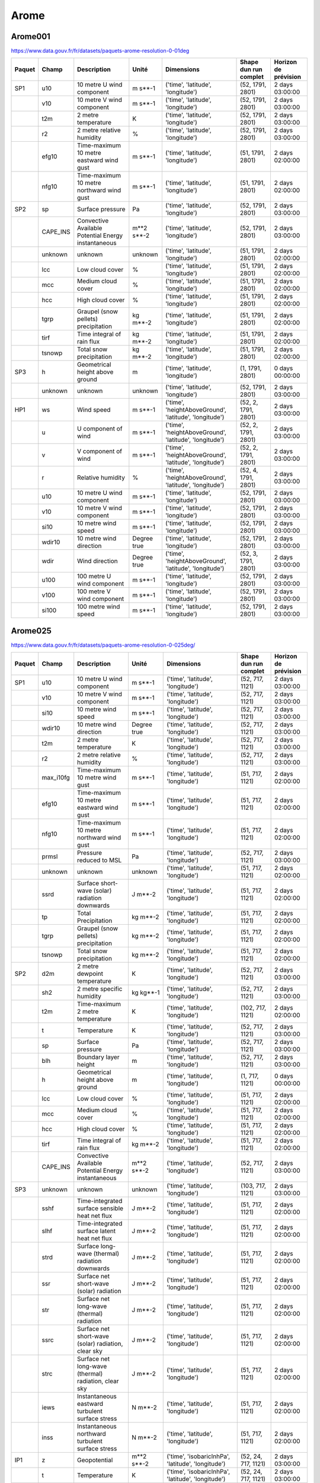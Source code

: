 Arome
=====

Arome001
--------

https://www.data.gouv.fr/fr/datasets/paquets-arome-resolution-0-01deg

.. image:: /_static/domain_Arome001.png
   :width: 600px

+--------+----------+-----------------------------------------------------+-------------+--------------------------------------------------------+-----------------------+----------------------+
| Paquet | Champ    | Description                                         | Unité       | Dimensions                                             | Shape dun run complet | Horizon de prévision |
+========+==========+=====================================================+=============+========================================================+=======================+======================+
| SP1    | u10      | 10 metre U wind component                           | m s**-1     | ('time', 'latitude', 'longitude')                      | (52, 1791, 2801)      | 2 days 03:00:00      |
+--------+----------+-----------------------------------------------------+-------------+--------------------------------------------------------+-----------------------+----------------------+
|        | v10      | 10 metre V wind component                           | m s**-1     | ('time', 'latitude', 'longitude')                      | (52, 1791, 2801)      | 2 days 03:00:00      |
+--------+----------+-----------------------------------------------------+-------------+--------------------------------------------------------+-----------------------+----------------------+
|        | t2m      | 2 metre temperature                                 | K           | ('time', 'latitude', 'longitude')                      | (52, 1791, 2801)      | 2 days 03:00:00      |
+--------+----------+-----------------------------------------------------+-------------+--------------------------------------------------------+-----------------------+----------------------+
|        | r2       | 2 metre relative humidity                           | %           | ('time', 'latitude', 'longitude')                      | (52, 1791, 2801)      | 2 days 03:00:00      |
+--------+----------+-----------------------------------------------------+-------------+--------------------------------------------------------+-----------------------+----------------------+
|        | efg10    | Time-maximum 10 metre eastward wind gust            | m s**-1     | ('time', 'latitude', 'longitude')                      | (51, 1791, 2801)      | 2 days 02:00:00      |
+--------+----------+-----------------------------------------------------+-------------+--------------------------------------------------------+-----------------------+----------------------+
|        | nfg10    | Time-maximum 10 metre northward wind gust           | m s**-1     | ('time', 'latitude', 'longitude')                      | (51, 1791, 2801)      | 2 days 02:00:00      |
+--------+----------+-----------------------------------------------------+-------------+--------------------------------------------------------+-----------------------+----------------------+
| SP2    | sp       | Surface pressure                                    | Pa          | ('time', 'latitude', 'longitude')                      | (52, 1791, 2801)      | 2 days 03:00:00      |
+--------+----------+-----------------------------------------------------+-------------+--------------------------------------------------------+-----------------------+----------------------+
|        | CAPE_INS | Convective Available Potential Energy instantaneous | m**2 s**-2  | ('time', 'latitude', 'longitude')                      | (52, 1791, 2801)      | 2 days 03:00:00      |
+--------+----------+-----------------------------------------------------+-------------+--------------------------------------------------------+-----------------------+----------------------+
|        | unknown  | unknown                                             | unknown     | ('time', 'latitude', 'longitude')                      | (51, 1791, 2801)      | 2 days 02:00:00      |
+--------+----------+-----------------------------------------------------+-------------+--------------------------------------------------------+-----------------------+----------------------+
|        | lcc      | Low cloud cover                                     | %           | ('time', 'latitude', 'longitude')                      | (51, 1791, 2801)      | 2 days 02:00:00      |
+--------+----------+-----------------------------------------------------+-------------+--------------------------------------------------------+-----------------------+----------------------+
|        | mcc      | Medium cloud cover                                  | %           | ('time', 'latitude', 'longitude')                      | (51, 1791, 2801)      | 2 days 02:00:00      |
+--------+----------+-----------------------------------------------------+-------------+--------------------------------------------------------+-----------------------+----------------------+
|        | hcc      | High cloud cover                                    | %           | ('time', 'latitude', 'longitude')                      | (51, 1791, 2801)      | 2 days 02:00:00      |
+--------+----------+-----------------------------------------------------+-------------+--------------------------------------------------------+-----------------------+----------------------+
|        | tgrp     | Graupel (snow pellets) precipitation                | kg m**-2    | ('time', 'latitude', 'longitude')                      | (51, 1791, 2801)      | 2 days 02:00:00      |
+--------+----------+-----------------------------------------------------+-------------+--------------------------------------------------------+-----------------------+----------------------+
|        | tirf     | Time integral of rain flux                          | kg m**-2    | ('time', 'latitude', 'longitude')                      | (51, 1791, 2801)      | 2 days 02:00:00      |
+--------+----------+-----------------------------------------------------+-------------+--------------------------------------------------------+-----------------------+----------------------+
|        | tsnowp   | Total snow precipitation                            | kg m**-2    | ('time', 'latitude', 'longitude')                      | (51, 1791, 2801)      | 2 days 02:00:00      |
+--------+----------+-----------------------------------------------------+-------------+--------------------------------------------------------+-----------------------+----------------------+
| SP3    | h        | Geometrical height above ground                     | m           | ('time', 'latitude', 'longitude')                      | (1, 1791, 2801)       | 0 days 00:00:00      |
+--------+----------+-----------------------------------------------------+-------------+--------------------------------------------------------+-----------------------+----------------------+
|        | unknown  | unknown                                             | unknown     | ('time', 'latitude', 'longitude')                      | (52, 1791, 2801)      | 2 days 03:00:00      |
+--------+----------+-----------------------------------------------------+-------------+--------------------------------------------------------+-----------------------+----------------------+
| HP1    | ws       | Wind speed                                          | m s**-1     | ('time', 'heightAboveGround', 'latitude', 'longitude') | (52, 2, 1791, 2801)   | 2 days 03:00:00      |
+--------+----------+-----------------------------------------------------+-------------+--------------------------------------------------------+-----------------------+----------------------+
|        | u        | U component of wind                                 | m s**-1     | ('time', 'heightAboveGround', 'latitude', 'longitude') | (52, 2, 1791, 2801)   | 2 days 03:00:00      |
+--------+----------+-----------------------------------------------------+-------------+--------------------------------------------------------+-----------------------+----------------------+
|        | v        | V component of wind                                 | m s**-1     | ('time', 'heightAboveGround', 'latitude', 'longitude') | (52, 2, 1791, 2801)   | 2 days 03:00:00      |
+--------+----------+-----------------------------------------------------+-------------+--------------------------------------------------------+-----------------------+----------------------+
|        | r        | Relative humidity                                   | %           | ('time', 'heightAboveGround', 'latitude', 'longitude') | (52, 4, 1791, 2801)   | 2 days 03:00:00      |
+--------+----------+-----------------------------------------------------+-------------+--------------------------------------------------------+-----------------------+----------------------+
|        | u10      | 10 metre U wind component                           | m s**-1     | ('time', 'latitude', 'longitude')                      | (52, 1791, 2801)      | 2 days 03:00:00      |
+--------+----------+-----------------------------------------------------+-------------+--------------------------------------------------------+-----------------------+----------------------+
|        | v10      | 10 metre V wind component                           | m s**-1     | ('time', 'latitude', 'longitude')                      | (52, 1791, 2801)      | 2 days 03:00:00      |
+--------+----------+-----------------------------------------------------+-------------+--------------------------------------------------------+-----------------------+----------------------+
|        | si10     | 10 metre wind speed                                 | m s**-1     | ('time', 'latitude', 'longitude')                      | (52, 1791, 2801)      | 2 days 03:00:00      |
+--------+----------+-----------------------------------------------------+-------------+--------------------------------------------------------+-----------------------+----------------------+
|        | wdir10   | 10 metre wind direction                             | Degree true | ('time', 'latitude', 'longitude')                      | (52, 1791, 2801)      | 2 days 03:00:00      |
+--------+----------+-----------------------------------------------------+-------------+--------------------------------------------------------+-----------------------+----------------------+
|        | wdir     | Wind direction                                      | Degree true | ('time', 'heightAboveGround', 'latitude', 'longitude') | (52, 3, 1791, 2801)   | 2 days 03:00:00      |
+--------+----------+-----------------------------------------------------+-------------+--------------------------------------------------------+-----------------------+----------------------+
|        | u100     | 100 metre U wind component                          | m s**-1     | ('time', 'latitude', 'longitude')                      | (52, 1791, 2801)      | 2 days 03:00:00      |
+--------+----------+-----------------------------------------------------+-------------+--------------------------------------------------------+-----------------------+----------------------+
|        | v100     | 100 metre V wind component                          | m s**-1     | ('time', 'latitude', 'longitude')                      | (52, 1791, 2801)      | 2 days 03:00:00      |
+--------+----------+-----------------------------------------------------+-------------+--------------------------------------------------------+-----------------------+----------------------+
|        | si100    | 100 metre wind speed                                | m s**-1     | ('time', 'latitude', 'longitude')                      | (52, 1791, 2801)      | 2 days 03:00:00      |
+--------+----------+-----------------------------------------------------+-------------+--------------------------------------------------------+-----------------------+----------------------+


Arome025
--------

https://www.data.gouv.fr/fr/datasets/paquets-arome-resolution-0-025deg/

.. image:: /_static/domain_Arome0025.png
   :width: 600px

+--------+-----------+------------------------------------------------------+---------------------+---------------------------------------------------------+-----------------------+----------------------+
| Paquet | Champ     | Description                                          | Unité               | Dimensions                                              | Shape dun run complet | Horizon de prévision |
+========+===========+======================================================+=====================+=========================================================+=======================+======================+
| SP1    | u10       | 10 metre U wind component                            | m s**-1             | ('time', 'latitude', 'longitude')                       | (52, 717, 1121)       | 2 days 03:00:00      |
+--------+-----------+------------------------------------------------------+---------------------+---------------------------------------------------------+-----------------------+----------------------+
|        | v10       | 10 metre V wind component                            | m s**-1             | ('time', 'latitude', 'longitude')                       | (52, 717, 1121)       | 2 days 03:00:00      |
+--------+-----------+------------------------------------------------------+---------------------+---------------------------------------------------------+-----------------------+----------------------+
|        | si10      | 10 metre wind speed                                  | m s**-1             | ('time', 'latitude', 'longitude')                       | (52, 717, 1121)       | 2 days 03:00:00      |
+--------+-----------+------------------------------------------------------+---------------------+---------------------------------------------------------+-----------------------+----------------------+
|        | wdir10    | 10 metre wind direction                              | Degree true         | ('time', 'latitude', 'longitude')                       | (52, 717, 1121)       | 2 days 03:00:00      |
+--------+-----------+------------------------------------------------------+---------------------+---------------------------------------------------------+-----------------------+----------------------+
|        | t2m       | 2 metre temperature                                  | K                   | ('time', 'latitude', 'longitude')                       | (52, 717, 1121)       | 2 days 03:00:00      |
+--------+-----------+------------------------------------------------------+---------------------+---------------------------------------------------------+-----------------------+----------------------+
|        | r2        | 2 metre relative humidity                            | %                   | ('time', 'latitude', 'longitude')                       | (52, 717, 1121)       | 2 days 03:00:00      |
+--------+-----------+------------------------------------------------------+---------------------+---------------------------------------------------------+-----------------------+----------------------+
|        | max_i10fg | Time-maximum 10 metre wind gust                      | m s**-1             | ('time', 'latitude', 'longitude')                       | (51, 717, 1121)       | 2 days 02:00:00      |
+--------+-----------+------------------------------------------------------+---------------------+---------------------------------------------------------+-----------------------+----------------------+
|        | efg10     | Time-maximum 10 metre eastward wind gust             | m s**-1             | ('time', 'latitude', 'longitude')                       | (51, 717, 1121)       | 2 days 02:00:00      |
+--------+-----------+------------------------------------------------------+---------------------+---------------------------------------------------------+-----------------------+----------------------+
|        | nfg10     | Time-maximum 10 metre northward wind gust            | m s**-1             | ('time', 'latitude', 'longitude')                       | (51, 717, 1121)       | 2 days 02:00:00      |
+--------+-----------+------------------------------------------------------+---------------------+---------------------------------------------------------+-----------------------+----------------------+
|        | prmsl     | Pressure reduced to MSL                              | Pa                  | ('time', 'latitude', 'longitude')                       | (52, 717, 1121)       | 2 days 03:00:00      |
+--------+-----------+------------------------------------------------------+---------------------+---------------------------------------------------------+-----------------------+----------------------+
|        | unknown   | unknown                                              | unknown             | ('time', 'latitude', 'longitude')                       | (51, 717, 1121)       | 2 days 02:00:00      |
+--------+-----------+------------------------------------------------------+---------------------+---------------------------------------------------------+-----------------------+----------------------+
|        | ssrd      | Surface short-wave (solar) radiation downwards       | J m**-2             | ('time', 'latitude', 'longitude')                       | (51, 717, 1121)       | 2 days 02:00:00      |
+--------+-----------+------------------------------------------------------+---------------------+---------------------------------------------------------+-----------------------+----------------------+
|        | tp        | Total Precipitation                                  | kg m**-2            | ('time', 'latitude', 'longitude')                       | (51, 717, 1121)       | 2 days 02:00:00      |
+--------+-----------+------------------------------------------------------+---------------------+---------------------------------------------------------+-----------------------+----------------------+
|        | tgrp      | Graupel (snow pellets) precipitation                 | kg m**-2            | ('time', 'latitude', 'longitude')                       | (51, 717, 1121)       | 2 days 02:00:00      |
+--------+-----------+------------------------------------------------------+---------------------+---------------------------------------------------------+-----------------------+----------------------+
|        | tsnowp    | Total snow precipitation                             | kg m**-2            | ('time', 'latitude', 'longitude')                       | (51, 717, 1121)       | 2 days 02:00:00      |
+--------+-----------+------------------------------------------------------+---------------------+---------------------------------------------------------+-----------------------+----------------------+
| SP2    | d2m       | 2 metre dewpoint temperature                         | K                   | ('time', 'latitude', 'longitude')                       | (52, 717, 1121)       | 2 days 03:00:00      |
+--------+-----------+------------------------------------------------------+---------------------+---------------------------------------------------------+-----------------------+----------------------+
|        | sh2       | 2 metre specific humidity                            | kg kg**-1           | ('time', 'latitude', 'longitude')                       | (52, 717, 1121)       | 2 days 03:00:00      |
+--------+-----------+------------------------------------------------------+---------------------+---------------------------------------------------------+-----------------------+----------------------+
|        | t2m       | Time-maximum 2 metre temperature                     | K                   | ('time', 'latitude', 'longitude')                       | (102, 717, 1121)      | 2 days 02:00:00      |
+--------+-----------+------------------------------------------------------+---------------------+---------------------------------------------------------+-----------------------+----------------------+
|        | t         | Temperature                                          | K                   | ('time', 'latitude', 'longitude')                       | (52, 717, 1121)       | 2 days 03:00:00      |
+--------+-----------+------------------------------------------------------+---------------------+---------------------------------------------------------+-----------------------+----------------------+
|        | sp        | Surface pressure                                     | Pa                  | ('time', 'latitude', 'longitude')                       | (52, 717, 1121)       | 2 days 03:00:00      |
+--------+-----------+------------------------------------------------------+---------------------+---------------------------------------------------------+-----------------------+----------------------+
|        | blh       | Boundary layer height                                | m                   | ('time', 'latitude', 'longitude')                       | (52, 717, 1121)       | 2 days 03:00:00      |
+--------+-----------+------------------------------------------------------+---------------------+---------------------------------------------------------+-----------------------+----------------------+
|        | h         | Geometrical height above ground                      | m                   | ('time', 'latitude', 'longitude')                       | (1, 717, 1121)        | 0 days 00:00:00      |
+--------+-----------+------------------------------------------------------+---------------------+---------------------------------------------------------+-----------------------+----------------------+
|        | lcc       | Low cloud cover                                      | %                   | ('time', 'latitude', 'longitude')                       | (51, 717, 1121)       | 2 days 02:00:00      |
+--------+-----------+------------------------------------------------------+---------------------+---------------------------------------------------------+-----------------------+----------------------+
|        | mcc       | Medium cloud cover                                   | %                   | ('time', 'latitude', 'longitude')                       | (51, 717, 1121)       | 2 days 02:00:00      |
+--------+-----------+------------------------------------------------------+---------------------+---------------------------------------------------------+-----------------------+----------------------+
|        | hcc       | High cloud cover                                     | %                   | ('time', 'latitude', 'longitude')                       | (51, 717, 1121)       | 2 days 02:00:00      |
+--------+-----------+------------------------------------------------------+---------------------+---------------------------------------------------------+-----------------------+----------------------+
|        | tirf      | Time integral of rain flux                           | kg m**-2            | ('time', 'latitude', 'longitude')                       | (51, 717, 1121)       | 2 days 02:00:00      |
+--------+-----------+------------------------------------------------------+---------------------+---------------------------------------------------------+-----------------------+----------------------+
|        | CAPE_INS  | Convective Available Potential Energy instantaneous  | m**2 s**-2          | ('time', 'latitude', 'longitude')                       | (52, 717, 1121)       | 2 days 03:00:00      |
+--------+-----------+------------------------------------------------------+---------------------+---------------------------------------------------------+-----------------------+----------------------+
| SP3    | unknown   | unknown                                              | unknown             | ('time', 'latitude', 'longitude')                       | (103, 717, 1121)      | 2 days 03:00:00      |
+--------+-----------+------------------------------------------------------+---------------------+---------------------------------------------------------+-----------------------+----------------------+
|        | sshf      | Time-integrated surface sensible heat net flux       | J m**-2             | ('time', 'latitude', 'longitude')                       | (51, 717, 1121)       | 2 days 02:00:00      |
+--------+-----------+------------------------------------------------------+---------------------+---------------------------------------------------------+-----------------------+----------------------+
|        | slhf      | Time-integrated surface latent heat net flux         | J m**-2             | ('time', 'latitude', 'longitude')                       | (51, 717, 1121)       | 2 days 02:00:00      |
+--------+-----------+------------------------------------------------------+---------------------+---------------------------------------------------------+-----------------------+----------------------+
|        | strd      | Surface long-wave (thermal) radiation downwards      | J m**-2             | ('time', 'latitude', 'longitude')                       | (51, 717, 1121)       | 2 days 02:00:00      |
+--------+-----------+------------------------------------------------------+---------------------+---------------------------------------------------------+-----------------------+----------------------+
|        | ssr       | Surface net short-wave (solar) radiation             | J m**-2             | ('time', 'latitude', 'longitude')                       | (51, 717, 1121)       | 2 days 02:00:00      |
+--------+-----------+------------------------------------------------------+---------------------+---------------------------------------------------------+-----------------------+----------------------+
|        | str       | Surface net long-wave (thermal) radiation            | J m**-2             | ('time', 'latitude', 'longitude')                       | (51, 717, 1121)       | 2 days 02:00:00      |
+--------+-----------+------------------------------------------------------+---------------------+---------------------------------------------------------+-----------------------+----------------------+
|        | ssrc      | Surface net short-wave (solar) radiation, clear sky  | J m**-2             | ('time', 'latitude', 'longitude')                       | (51, 717, 1121)       | 2 days 02:00:00      |
+--------+-----------+------------------------------------------------------+---------------------+---------------------------------------------------------+-----------------------+----------------------+
|        | strc      | Surface net long-wave (thermal) radiation, clear sky | J m**-2             | ('time', 'latitude', 'longitude')                       | (51, 717, 1121)       | 2 days 02:00:00      |
+--------+-----------+------------------------------------------------------+---------------------+---------------------------------------------------------+-----------------------+----------------------+
|        | iews      | Instantaneous eastward turbulent surface stress      | N m**-2             | ('time', 'latitude', 'longitude')                       | (51, 717, 1121)       | 2 days 02:00:00      |
+--------+-----------+------------------------------------------------------+---------------------+---------------------------------------------------------+-----------------------+----------------------+
|        | inss      | Instantaneous northward turbulent surface stress     | N m**-2             | ('time', 'latitude', 'longitude')                       | (51, 717, 1121)       | 2 days 02:00:00      |
+--------+-----------+------------------------------------------------------+---------------------+---------------------------------------------------------+-----------------------+----------------------+
| IP1    | z         | Geopotential                                         | m**2 s**-2          | ('time', 'isobaricInhPa', 'latitude', 'longitude')      | (52, 24, 717, 1121)   | 2 days 03:00:00      |
+--------+-----------+------------------------------------------------------+---------------------+---------------------------------------------------------+-----------------------+----------------------+
|        | t         | Temperature                                          | K                   | ('time', 'isobaricInhPa', 'latitude', 'longitude')      | (52, 24, 717, 1121)   | 2 days 03:00:00      |
+--------+-----------+------------------------------------------------------+---------------------+---------------------------------------------------------+-----------------------+----------------------+
|        | u         | U component of wind                                  | m s**-1             | ('time', 'isobaricInhPa', 'latitude', 'longitude')      | (52, 24, 717, 1121)   | 2 days 03:00:00      |
+--------+-----------+------------------------------------------------------+---------------------+---------------------------------------------------------+-----------------------+----------------------+
|        | v         | V component of wind                                  | m s**-1             | ('time', 'isobaricInhPa', 'latitude', 'longitude')      | (52, 24, 717, 1121)   | 2 days 03:00:00      |
+--------+-----------+------------------------------------------------------+---------------------+---------------------------------------------------------+-----------------------+----------------------+
|        | r         | Relative humidity                                    | %                   | ('time', 'isobaricInhPa', 'latitude', 'longitude')      | (52, 24, 717, 1121)   | 2 days 03:00:00      |
+--------+-----------+------------------------------------------------------+---------------------+---------------------------------------------------------+-----------------------+----------------------+
| IP2    | unknown   | unknown                                              | unknown             | ('time', 'isobaricInhPa', 'latitude', 'longitude')      | (52, 24, 717, 1121)   | 2 days 03:00:00      |
+--------+-----------+------------------------------------------------------+---------------------+---------------------------------------------------------+-----------------------+----------------------+
|        | crwc      | Specific rain water content                          | kg kg**-1           | ('time', 'isobaricInhPa', 'latitude', 'longitude')      | (52, 24, 717, 1121)   | 2 days 03:00:00      |
+--------+-----------+------------------------------------------------------+---------------------+---------------------------------------------------------+-----------------------+----------------------+
|        | cswc      | Specific snow water content                          | kg kg**-1           | ('time', 'isobaricInhPa', 'latitude', 'longitude')      | (52, 24, 717, 1121)   | 2 days 03:00:00      |
+--------+-----------+------------------------------------------------------+---------------------+---------------------------------------------------------+-----------------------+----------------------+
|        | clwc      | Specific cloud liquid water content                  | kg kg**-1           | ('time', 'isobaricInhPa', 'latitude', 'longitude')      | (52, 24, 717, 1121)   | 2 days 03:00:00      |
+--------+-----------+------------------------------------------------------+---------------------+---------------------------------------------------------+-----------------------+----------------------+
|        | ciwc      | Specific cloud ice water content                     | kg kg**-1           | ('time', 'isobaricInhPa', 'latitude', 'longitude')      | (52, 24, 717, 1121)   | 2 days 03:00:00      |
+--------+-----------+------------------------------------------------------+---------------------+---------------------------------------------------------+-----------------------+----------------------+
|        | cc        | Fraction of cloud cover                              | (0 - 1)             | ('time', 'isobaricInhPa', 'latitude', 'longitude')      | (52, 24, 717, 1121)   | 2 days 03:00:00      |
+--------+-----------+------------------------------------------------------+---------------------+---------------------------------------------------------+-----------------------+----------------------+
| IP3    | ws        | Wind speed                                           | m s**-1             | ('time', 'isobaricInhPa', 'latitude', 'longitude')      | (52, 24, 717, 1121)   | 2 days 03:00:00      |
+--------+-----------+------------------------------------------------------+---------------------+---------------------------------------------------------+-----------------------+----------------------+
|        | pv        | Potential vorticity                                  | K m**2 kg**-1 s**-1 | ('time', 'isobaricInhPa', 'latitude', 'longitude')      | (52, 24, 717, 1121)   | 2 days 03:00:00      |
+--------+-----------+------------------------------------------------------+---------------------+---------------------------------------------------------+-----------------------+----------------------+
|        | q         | Specific humidity                                    | kg kg**-1           | ('time', 'isobaricInhPa', 'latitude', 'longitude')      | (52, 24, 717, 1121)   | 2 days 03:00:00      |
+--------+-----------+------------------------------------------------------+---------------------+---------------------------------------------------------+-----------------------+----------------------+
|        | w         | Vertical velocity                                    | Pa s**-1            | ('time', 'isobaricInhPa', 'latitude', 'longitude')      | (52, 24, 717, 1121)   | 2 days 03:00:00      |
+--------+-----------+------------------------------------------------------+---------------------+---------------------------------------------------------+-----------------------+----------------------+
|        | dpt       | Dew point temperature                                | K                   | ('time', 'isobaricInhPa', 'latitude', 'longitude')      | (52, 24, 717, 1121)   | 2 days 03:00:00      |
+--------+-----------+------------------------------------------------------+---------------------+---------------------------------------------------------+-----------------------+----------------------+
|        | wdir      | Wind direction                                       | Degree true         | ('time', 'isobaricInhPa', 'latitude', 'longitude')      | (52, 24, 717, 1121)   | 2 days 03:00:00      |
+--------+-----------+------------------------------------------------------+---------------------+---------------------------------------------------------+-----------------------+----------------------+
|        | wz        | Geometric vertical velocity                          | m s**-1             | ('time', 'isobaricInhPa', 'latitude', 'longitude')      | (52, 24, 717, 1121)   | 2 days 03:00:00      |
+--------+-----------+------------------------------------------------------+---------------------+---------------------------------------------------------+-----------------------+----------------------+
| IP4    | unknown   | unknown                                              | unknown             | ('time', 'isobaricInhPa', 'latitude', 'longitude')      | (51, 16, 717, 1121)   | 2 days 02:00:00      |
+--------+-----------+------------------------------------------------------+---------------------+---------------------------------------------------------+-----------------------+----------------------+
|        | tke       | Turbulent kinetic energy                             | J kg**-1            | ('time', 'isobaricInhPa', 'latitude', 'longitude')      | (51, 24, 717, 1121)   | 2 days 02:00:00      |
+--------+-----------+------------------------------------------------------+---------------------+---------------------------------------------------------+-----------------------+----------------------+
| IP5    | vo        | Vorticity (relative)                                 | s**-1               | ('time', 'isobaricInhPa', 'latitude', 'longitude')      | (52, 5, 717, 1121)    | 2 days 03:00:00      |
+--------+-----------+------------------------------------------------------+---------------------+---------------------------------------------------------+-----------------------+----------------------+
|        | absv      | Absolute vorticity                                   | s**-1               | ('time', 'isobaricInhPa', 'latitude', 'longitude')      | (52, 5, 717, 1121)    | 2 days 03:00:00      |
+--------+-----------+------------------------------------------------------+---------------------+---------------------------------------------------------+-----------------------+----------------------+
|        | papt      | Pseudo-adiabatic potential temperature               | K                   | ('time', 'isobaricInhPa', 'latitude', 'longitude')      | (52, 20, 717, 1121)   | 2 days 03:00:00      |
+--------+-----------+------------------------------------------------------+---------------------+---------------------------------------------------------+-----------------------+----------------------+
|        | z         | Geopotential                                         | m**2 s**-2          | ('time', 'potentialVorticity', 'latitude', 'longitude') | (52, 2, 717, 1121)    | 2 days 03:00:00      |
+--------+-----------+------------------------------------------------------+---------------------+---------------------------------------------------------+-----------------------+----------------------+
|        | u         | U component of wind                                  | m s**-1             | ('time', 'potentialVorticity', 'latitude', 'longitude') | (52, 2, 717, 1121)    | 2 days 03:00:00      |
+--------+-----------+------------------------------------------------------+---------------------+---------------------------------------------------------+-----------------------+----------------------+
|        | v         | V component of wind                                  | m s**-1             | ('time', 'potentialVorticity', 'latitude', 'longitude') | (52, 2, 717, 1121)    | 2 days 03:00:00      |
+--------+-----------+------------------------------------------------------+---------------------+---------------------------------------------------------+-----------------------+----------------------+
| HP1    | ws        | Wind speed                                           | m s**-1             | ('time', 'heightAboveGround', 'latitude', 'longitude')  | (52, 22, 717, 1121)   | 2 days 03:00:00      |
+--------+-----------+------------------------------------------------------+---------------------+---------------------------------------------------------+-----------------------+----------------------+
|        | u         | U component of wind                                  | m s**-1             | ('time', 'heightAboveGround', 'latitude', 'longitude')  | (52, 22, 717, 1121)   | 2 days 03:00:00      |
+--------+-----------+------------------------------------------------------+---------------------+---------------------------------------------------------+-----------------------+----------------------+
|        | v         | V component of wind                                  | m s**-1             | ('time', 'heightAboveGround', 'latitude', 'longitude')  | (52, 22, 717, 1121)   | 2 days 03:00:00      |
+--------+-----------+------------------------------------------------------+---------------------+---------------------------------------------------------+-----------------------+----------------------+
|        | pres      | Pressure                                             | Pa                  | ('time', 'heightAboveGround', 'latitude', 'longitude')  | (52, 25, 717, 1121)   | 2 days 03:00:00      |
+--------+-----------+------------------------------------------------------+---------------------+---------------------------------------------------------+-----------------------+----------------------+
|        | t         | Temperature                                          | K                   | ('time', 'heightAboveGround', 'latitude', 'longitude')  | (52, 25, 717, 1121)   | 2 days 03:00:00      |
+--------+-----------+------------------------------------------------------+---------------------+---------------------------------------------------------+-----------------------+----------------------+
|        | r         | Relative humidity                                    | %                   | ('time', 'heightAboveGround', 'latitude', 'longitude')  | (52, 25, 717, 1121)   | 2 days 03:00:00      |
+--------+-----------+------------------------------------------------------+---------------------+---------------------------------------------------------+-----------------------+----------------------+
|        | u10       | 10 metre U wind component                            | m s**-1             | ('time', 'latitude', 'longitude')                       | (52, 717, 1121)       | 2 days 03:00:00      |
+--------+-----------+------------------------------------------------------+---------------------+---------------------------------------------------------+-----------------------+----------------------+
|        | v10       | 10 metre V wind component                            | m s**-1             | ('time', 'latitude', 'longitude')                       | (52, 717, 1121)       | 2 days 03:00:00      |
+--------+-----------+------------------------------------------------------+---------------------+---------------------------------------------------------+-----------------------+----------------------+
|        | si10      | 10 metre wind speed                                  | m s**-1             | ('time', 'latitude', 'longitude')                       | (52, 717, 1121)       | 2 days 03:00:00      |
+--------+-----------+------------------------------------------------------+---------------------+---------------------------------------------------------+-----------------------+----------------------+
|        | wdir10    | 10 metre wind direction                              | Degree true         | ('time', 'latitude', 'longitude')                       | (52, 717, 1121)       | 2 days 03:00:00      |
+--------+-----------+------------------------------------------------------+---------------------+---------------------------------------------------------+-----------------------+----------------------+
|        | wdir      | Wind direction                                       | Degree true         | ('time', 'heightAboveGround', 'latitude', 'longitude')  | (52, 24, 717, 1121)   | 2 days 03:00:00      |
+--------+-----------+------------------------------------------------------+---------------------+---------------------------------------------------------+-----------------------+----------------------+
|        | u200      | 200 metre U wind component                           | m s**-1             | ('time', 'latitude', 'longitude')                       | (52, 717, 1121)       | 2 days 03:00:00      |
+--------+-----------+------------------------------------------------------+---------------------+---------------------------------------------------------+-----------------------+----------------------+
|        | v200      | 200 metre V wind component                           | m s**-1             | ('time', 'latitude', 'longitude')                       | (52, 717, 1121)       | 2 days 03:00:00      |
+--------+-----------+------------------------------------------------------+---------------------+---------------------------------------------------------+-----------------------+----------------------+
|        | si200     | 200 metre wind speed                                 | m s**-1             | ('time', 'latitude', 'longitude')                       | (52, 717, 1121)       | 2 days 03:00:00      |
+--------+-----------+------------------------------------------------------+---------------------+---------------------------------------------------------+-----------------------+----------------------+
|        | u100      | 100 metre U wind component                           | m s**-1             | ('time', 'latitude', 'longitude')                       | (52, 717, 1121)       | 2 days 03:00:00      |
+--------+-----------+------------------------------------------------------+---------------------+---------------------------------------------------------+-----------------------+----------------------+
|        | v100      | 100 metre V wind component                           | m s**-1             | ('time', 'latitude', 'longitude')                       | (52, 717, 1121)       | 2 days 03:00:00      |
+--------+-----------+------------------------------------------------------+---------------------+---------------------------------------------------------+-----------------------+----------------------+
|        | si100     | 100 metre wind speed                                 | m s**-1             | ('time', 'latitude', 'longitude')                       | (52, 717, 1121)       | 2 days 03:00:00      |
+--------+-----------+------------------------------------------------------+---------------------+---------------------------------------------------------+-----------------------+----------------------+
| HP2    | crwc      | Specific rain water content                          | kg kg**-1           | ('time', 'heightAboveGround', 'latitude', 'longitude')  | (52, 25, 717, 1121)   | 2 days 03:00:00      |
+--------+-----------+------------------------------------------------------+---------------------+---------------------------------------------------------+-----------------------+----------------------+
|        | cswc      | Specific snow water content                          | kg kg**-1           | ('time', 'heightAboveGround', 'latitude', 'longitude')  | (52, 25, 717, 1121)   | 2 days 03:00:00      |
+--------+-----------+------------------------------------------------------+---------------------+---------------------------------------------------------+-----------------------+----------------------+
|        | z         | Geopotential                                         | m**2 s**-2          | ('time', 'heightAboveGround', 'latitude', 'longitude')  | (52, 25, 717, 1121)   | 2 days 03:00:00      |
+--------+-----------+------------------------------------------------------+---------------------+---------------------------------------------------------+-----------------------+----------------------+
|        | q         | Specific humidity                                    | kg kg**-1           | ('time', 'heightAboveGround', 'latitude', 'longitude')  | (52, 25, 717, 1121)   | 2 days 03:00:00      |
+--------+-----------+------------------------------------------------------+---------------------+---------------------------------------------------------+-----------------------+----------------------+
|        | clwc      | Specific cloud liquid water content                  | kg kg**-1           | ('time', 'heightAboveGround', 'latitude', 'longitude')  | (52, 25, 717, 1121)   | 2 days 03:00:00      |
+--------+-----------+------------------------------------------------------+---------------------+---------------------------------------------------------+-----------------------+----------------------+
|        | ciwc      | Specific cloud ice water content                     | kg kg**-1           | ('time', 'heightAboveGround', 'latitude', 'longitude')  | (52, 25, 717, 1121)   | 2 days 03:00:00      |
+--------+-----------+------------------------------------------------------+---------------------+---------------------------------------------------------+-----------------------+----------------------+
|        | cc        | Fraction of cloud cover                              | (0 - 1)             | ('time', 'heightAboveGround', 'latitude', 'longitude')  | (52, 25, 717, 1121)   | 2 days 03:00:00      |
+--------+-----------+------------------------------------------------------+---------------------+---------------------------------------------------------+-----------------------+----------------------+
|        | dpt       | Dew point temperature                                | K                   | ('time', 'heightAboveGround', 'latitude', 'longitude')  | (52, 25, 717, 1121)   | 2 days 03:00:00      |
+--------+-----------+------------------------------------------------------+---------------------+---------------------------------------------------------+-----------------------+----------------------+
|        | tke       | Turbulent kinetic energy                             | J kg**-1            | ('time', 'heightAboveGround', 'latitude', 'longitude')  | (51, 25, 717, 1121)   | 2 days 02:00:00      |
+--------+-----------+------------------------------------------------------+---------------------+---------------------------------------------------------+-----------------------+----------------------+
| HP3    | unknown   | unknown                                              | unknown             | ('time', 'heightAboveGround', 'latitude', 'longitude')  | (51, 7, 717, 1121)    | 2 days 02:00:00      |
+--------+-----------+------------------------------------------------------+---------------------+---------------------------------------------------------+-----------------------+----------------------+


AromeOutreMer*
--------------

Les modèles OutreMer ont la même nomenclature, et couvrent plusieurs domaines :

.. image:: /_static/domain_AromeOutreMerAntilles.png
   :width: 600px

https://www.data.gouv.fr/fr/datasets/paquets-arome-outre-mer-antilles-resolution-0-025deg

.. image:: /_static/domain_AromeOutreMerGuyane.png
   :width: 600px

https://www.data.gouv.fr/fr/datasets/paquets-arome-outre-mer-guyane-resolution-0-025deg-1

.. image:: /_static/domain_AromeOutreMerIndien.png
   :width: 600px

https://www.data.gouv.fr/fr/datasets/paquets-arome-outre-mer-reunion-mayotte-resolution-0-025deg

.. image:: /_static/domain_AromeOutreMerNouvelleCaledonie.png
   :width: 600px

https://www.data.gouv.fr/fr/datasets/paquets-arome-outre-mer-nouvelle-caledonie-resolution-0-025deg

.. image:: /_static/domain_AromeOutreMerPolynesie.png
   :width: 600px

https://www.data.gouv.fr/fr/datasets/paquets-arome-outre-mer-polynesie-resolution-0-025deg

+--------+-----------+------------------------------------------------------+---------------------+---------------------------------------------------------+-----------------------+----------------------+
| Paquet | Champ     | Description                                          | Unité               | Dimensions                                              | Shape dun run complet | Horizon de prévision |
+========+===========+======================================================+=====================+=========================================================+=======================+======================+
| SP1    | u10       | 10 metre U wind component                            | m s**-1             | ('time', 'latitude', 'longitude')                       | (49, 529, 945)        | 2 days 00:00:00      |
+--------+-----------+------------------------------------------------------+---------------------+---------------------------------------------------------+-----------------------+----------------------+
|        | v10       | 10 metre V wind component                            | m s**-1             | ('time', 'latitude', 'longitude')                       | (49, 529, 945)        | 2 days 00:00:00      |
+--------+-----------+------------------------------------------------------+---------------------+---------------------------------------------------------+-----------------------+----------------------+
|        | si10      | 10 metre wind speed                                  | m s**-1             | ('time', 'latitude', 'longitude')                       | (49, 529, 945)        | 2 days 00:00:00      |
+--------+-----------+------------------------------------------------------+---------------------+---------------------------------------------------------+-----------------------+----------------------+
|        | wdir10    | 10 metre wind direction                              | Degree true         | ('time', 'latitude', 'longitude')                       | (49, 529, 945)        | 2 days 00:00:00      |
+--------+-----------+------------------------------------------------------+---------------------+---------------------------------------------------------+-----------------------+----------------------+
|        | t2m       | 2 metre temperature                                  | K                   | ('time', 'latitude', 'longitude')                       | (49, 529, 945)        | 2 days 00:00:00      |
+--------+-----------+------------------------------------------------------+---------------------+---------------------------------------------------------+-----------------------+----------------------+
|        | r2        | 2 metre relative humidity                            | %                   | ('time', 'latitude', 'longitude')                       | (49, 529, 945)        | 2 days 00:00:00      |
+--------+-----------+------------------------------------------------------+---------------------+---------------------------------------------------------+-----------------------+----------------------+
|        | prmsl     | Pressure reduced to MSL                              | Pa                  | ('time', 'latitude', 'longitude')                       | (49, 529, 945)        | 2 days 00:00:00      |
+--------+-----------+------------------------------------------------------+---------------------+---------------------------------------------------------+-----------------------+----------------------+
|        | max_i10fg | Time-maximum 10 metre wind gust                      | m s**-1             | ('time', 'latitude', 'longitude')                       | (48, 529, 945)        | 1 days 23:00:00      |
+--------+-----------+------------------------------------------------------+---------------------+---------------------------------------------------------+-----------------------+----------------------+
|        | efg10     | Time-maximum 10 metre eastward wind gust             | m s**-1             | ('time', 'latitude', 'longitude')                       | (48, 529, 945)        | 1 days 23:00:00      |
+--------+-----------+------------------------------------------------------+---------------------+---------------------------------------------------------+-----------------------+----------------------+
|        | nfg10     | Time-maximum 10 metre northward wind gust            | m s**-1             | ('time', 'latitude', 'longitude')                       | (48, 529, 945)        | 1 days 23:00:00      |
+--------+-----------+------------------------------------------------------+---------------------+---------------------------------------------------------+-----------------------+----------------------+
|        | unknown   | unknown                                              | unknown             | ('time', 'latitude', 'longitude')                       | (48, 529, 945)        | 1 days 23:00:00      |
+--------+-----------+------------------------------------------------------+---------------------+---------------------------------------------------------+-----------------------+----------------------+
|        | ssrd      | Surface short-wave (solar) radiation downwards       | J m**-2             | ('time', 'latitude', 'longitude')                       | (48, 529, 945)        | 1 days 23:00:00      |
+--------+-----------+------------------------------------------------------+---------------------+---------------------------------------------------------+-----------------------+----------------------+
|        | tp        | Total Precipitation                                  | kg m**-2            | ('time', 'latitude', 'longitude')                       | (48, 529, 945)        | 1 days 23:00:00      |
+--------+-----------+------------------------------------------------------+---------------------+---------------------------------------------------------+-----------------------+----------------------+
|        | tgrp      | Graupel (snow pellets) precipitation                 | kg m**-2            | ('time', 'latitude', 'longitude')                       | (48, 529, 945)        | 1 days 23:00:00      |
+--------+-----------+------------------------------------------------------+---------------------+---------------------------------------------------------+-----------------------+----------------------+
|        | tsnowp    | Total snow precipitation                             | kg m**-2            | ('time', 'latitude', 'longitude')                       | (48, 529, 945)        | 1 days 23:00:00      |
+--------+-----------+------------------------------------------------------+---------------------+---------------------------------------------------------+-----------------------+----------------------+
| SP2    | d2m       | 2 metre dewpoint temperature                         | K                   | ('time', 'latitude', 'longitude')                       | (49, 529, 945)        | 2 days 00:00:00      |
+--------+-----------+------------------------------------------------------+---------------------+---------------------------------------------------------+-----------------------+----------------------+
|        | sh2       | 2 metre specific humidity                            | kg kg**-1           | ('time', 'latitude', 'longitude')                       | (49, 529, 945)        | 2 days 00:00:00      |
+--------+-----------+------------------------------------------------------+---------------------+---------------------------------------------------------+-----------------------+----------------------+
|        | t         | Temperature                                          | K                   | ('time', 'latitude', 'longitude')                       | (49, 529, 945)        | 2 days 00:00:00      |
+--------+-----------+------------------------------------------------------+---------------------+---------------------------------------------------------+-----------------------+----------------------+
|        | sp        | Surface pressure                                     | Pa                  | ('time', 'latitude', 'longitude')                       | (49, 529, 945)        | 2 days 00:00:00      |
+--------+-----------+------------------------------------------------------+---------------------+---------------------------------------------------------+-----------------------+----------------------+
|        | blh       | Boundary layer height                                | m                   | ('time', 'latitude', 'longitude')                       | (49, 529, 945)        | 2 days 00:00:00      |
+--------+-----------+------------------------------------------------------+---------------------+---------------------------------------------------------+-----------------------+----------------------+
|        | CAPE_INS  | Convective Available Potential Energy instantaneous  | m**2 s**-2          | ('time', 'latitude', 'longitude')                       | (49, 529, 945)        | 2 days 00:00:00      |
+--------+-----------+------------------------------------------------------+---------------------+---------------------------------------------------------+-----------------------+----------------------+
|        | t2m       | Time-maximum 2 metre temperature                     | K                   | ('time', 'latitude', 'longitude')                       | (96, 529, 945)        | 1 days 23:00:00      |
+--------+-----------+------------------------------------------------------+---------------------+---------------------------------------------------------+-----------------------+----------------------+
|        | lcc       | Low cloud cover                                      | %                   | ('time', 'latitude', 'longitude')                       | (48, 529, 945)        | 1 days 23:00:00      |
+--------+-----------+------------------------------------------------------+---------------------+---------------------------------------------------------+-----------------------+----------------------+
|        | mcc       | Medium cloud cover                                   | %                   | ('time', 'latitude', 'longitude')                       | (48, 529, 945)        | 1 days 23:00:00      |
+--------+-----------+------------------------------------------------------+---------------------+---------------------------------------------------------+-----------------------+----------------------+
|        | hcc       | High cloud cover                                     | %                   | ('time', 'latitude', 'longitude')                       | (48, 529, 945)        | 1 days 23:00:00      |
+--------+-----------+------------------------------------------------------+---------------------+---------------------------------------------------------+-----------------------+----------------------+
|        | tirf      | Time integral of rain flux                           | kg m**-2            | ('time', 'latitude', 'longitude')                       | (48, 529, 945)        | 1 days 23:00:00      |
+--------+-----------+------------------------------------------------------+---------------------+---------------------------------------------------------+-----------------------+----------------------+
| SP3    | unknown   | unknown                                              | unknown             | ('time', 'latitude', 'longitude')                       | (146, 529, 945)       | 2 days 00:00:00      |
+--------+-----------+------------------------------------------------------+---------------------+---------------------------------------------------------+-----------------------+----------------------+
|        | sshf      | Time-integrated surface sensible heat net flux       | J m**-2             | ('time', 'latitude', 'longitude')                       | (48, 529, 945)        | 1 days 23:00:00      |
+--------+-----------+------------------------------------------------------+---------------------+---------------------------------------------------------+-----------------------+----------------------+
|        | slhf      | Time-integrated surface latent heat net flux         | J m**-2             | ('time', 'latitude', 'longitude')                       | (48, 529, 945)        | 1 days 23:00:00      |
+--------+-----------+------------------------------------------------------+---------------------+---------------------------------------------------------+-----------------------+----------------------+
|        | strd      | Surface long-wave (thermal) radiation downwards      | J m**-2             | ('time', 'latitude', 'longitude')                       | (48, 529, 945)        | 1 days 23:00:00      |
+--------+-----------+------------------------------------------------------+---------------------+---------------------------------------------------------+-----------------------+----------------------+
|        | ssr       | Surface net short-wave (solar) radiation             | J m**-2             | ('time', 'latitude', 'longitude')                       | (48, 529, 945)        | 1 days 23:00:00      |
+--------+-----------+------------------------------------------------------+---------------------+---------------------------------------------------------+-----------------------+----------------------+
|        | str       | Surface net long-wave (thermal) radiation            | J m**-2             | ('time', 'latitude', 'longitude')                       | (48, 529, 945)        | 1 days 23:00:00      |
+--------+-----------+------------------------------------------------------+---------------------+---------------------------------------------------------+-----------------------+----------------------+
|        | ssrc      | Surface net short-wave (solar) radiation, clear sky  | J m**-2             | ('time', 'latitude', 'longitude')                       | (48, 529, 945)        | 1 days 23:00:00      |
+--------+-----------+------------------------------------------------------+---------------------+---------------------------------------------------------+-----------------------+----------------------+
|        | strc      | Surface net long-wave (thermal) radiation, clear sky | J m**-2             | ('time', 'latitude', 'longitude')                       | (48, 529, 945)        | 1 days 23:00:00      |
+--------+-----------+------------------------------------------------------+---------------------+---------------------------------------------------------+-----------------------+----------------------+
|        | iews      | Instantaneous eastward turbulent surface stress      | N m**-2             | ('time', 'latitude', 'longitude')                       | (48, 529, 945)        | 1 days 23:00:00      |
+--------+-----------+------------------------------------------------------+---------------------+---------------------------------------------------------+-----------------------+----------------------+
|        | inss      | Instantaneous northward turbulent surface stress     | N m**-2             | ('time', 'latitude', 'longitude')                       | (48, 529, 945)        | 1 days 23:00:00      |
+--------+-----------+------------------------------------------------------+---------------------+---------------------------------------------------------+-----------------------+----------------------+
| IP1    | z         | Geopotential                                         | m**2 s**-2          | ('time', 'isobaricInhPa', 'latitude', 'longitude')      | (49, 19, 529, 945)    | 2 days 00:00:00      |
+--------+-----------+------------------------------------------------------+---------------------+---------------------------------------------------------+-----------------------+----------------------+
|        | t         | Temperature                                          | K                   | ('time', 'isobaricInhPa', 'latitude', 'longitude')      | (49, 19, 529, 945)    | 2 days 00:00:00      |
+--------+-----------+------------------------------------------------------+---------------------+---------------------------------------------------------+-----------------------+----------------------+
|        | u         | U component of wind                                  | m s**-1             | ('time', 'isobaricInhPa', 'latitude', 'longitude')      | (49, 19, 529, 945)    | 2 days 00:00:00      |
+--------+-----------+------------------------------------------------------+---------------------+---------------------------------------------------------+-----------------------+----------------------+
|        | v         | V component of wind                                  | m s**-1             | ('time', 'isobaricInhPa', 'latitude', 'longitude')      | (49, 19, 529, 945)    | 2 days 00:00:00      |
+--------+-----------+------------------------------------------------------+---------------------+---------------------------------------------------------+-----------------------+----------------------+
|        | r         | Relative humidity                                    | %                   | ('time', 'isobaricInhPa', 'latitude', 'longitude')      | (49, 19, 529, 945)    | 2 days 00:00:00      |
+--------+-----------+------------------------------------------------------+---------------------+---------------------------------------------------------+-----------------------+----------------------+
| IP2    | crwc      | Specific rain water content                          | kg kg**-1           | ('time', 'isobaricInhPa', 'latitude', 'longitude')      | (49, 19, 529, 945)    | 2 days 00:00:00      |
+--------+-----------+------------------------------------------------------+---------------------+---------------------------------------------------------+-----------------------+----------------------+
|        | cswc      | Specific snow water content                          | kg kg**-1           | ('time', 'isobaricInhPa', 'latitude', 'longitude')      | (49, 19, 529, 945)    | 2 days 00:00:00      |
+--------+-----------+------------------------------------------------------+---------------------+---------------------------------------------------------+-----------------------+----------------------+
|        | clwc      | Specific cloud liquid water content                  | kg kg**-1           | ('time', 'isobaricInhPa', 'latitude', 'longitude')      | (49, 19, 529, 945)    | 2 days 00:00:00      |
+--------+-----------+------------------------------------------------------+---------------------+---------------------------------------------------------+-----------------------+----------------------+
|        | ciwc      | Specific cloud ice water content                     | kg kg**-1           | ('time', 'isobaricInhPa', 'latitude', 'longitude')      | (49, 19, 529, 945)    | 2 days 00:00:00      |
+--------+-----------+------------------------------------------------------+---------------------+---------------------------------------------------------+-----------------------+----------------------+
|        | cc        | Fraction of cloud cover                              | (0 - 1)             | ('time', 'isobaricInhPa', 'latitude', 'longitude')      | (49, 19, 529, 945)    | 2 days 00:00:00      |
+--------+-----------+------------------------------------------------------+---------------------+---------------------------------------------------------+-----------------------+----------------------+
| IP3    | ws        | Wind speed                                           | m s**-1             | ('time', 'isobaricInhPa', 'latitude', 'longitude')      | (49, 19, 529, 945)    | 2 days 00:00:00      |
+--------+-----------+------------------------------------------------------+---------------------+---------------------------------------------------------+-----------------------+----------------------+
|        | pv        | Potential vorticity                                  | K m**2 kg**-1 s**-1 | ('time', 'isobaricInhPa', 'latitude', 'longitude')      | (49, 19, 529, 945)    | 2 days 00:00:00      |
+--------+-----------+------------------------------------------------------+---------------------+---------------------------------------------------------+-----------------------+----------------------+
|        | q         | Specific humidity                                    | kg kg**-1           | ('time', 'isobaricInhPa', 'latitude', 'longitude')      | (49, 19, 529, 945)    | 2 days 00:00:00      |
+--------+-----------+------------------------------------------------------+---------------------+---------------------------------------------------------+-----------------------+----------------------+
|        | w         | Vertical velocity                                    | Pa s**-1            | ('time', 'isobaricInhPa', 'latitude', 'longitude')      | (49, 19, 529, 945)    | 2 days 00:00:00      |
+--------+-----------+------------------------------------------------------+---------------------+---------------------------------------------------------+-----------------------+----------------------+
|        | dpt       | Dew point temperature                                | K                   | ('time', 'isobaricInhPa', 'latitude', 'longitude')      | (49, 19, 529, 945)    | 2 days 00:00:00      |
+--------+-----------+------------------------------------------------------+---------------------+---------------------------------------------------------+-----------------------+----------------------+
|        | wdir      | Wind direction                                       | Degree true         | ('time', 'isobaricInhPa', 'latitude', 'longitude')      | (49, 19, 529, 945)    | 2 days 00:00:00      |
+--------+-----------+------------------------------------------------------+---------------------+---------------------------------------------------------+-----------------------+----------------------+
|        | wz        | Geometric vertical velocity                          | m s**-1             | ('time', 'isobaricInhPa', 'latitude', 'longitude')      | (49, 19, 529, 945)    | 2 days 00:00:00      |
+--------+-----------+------------------------------------------------------+---------------------+---------------------------------------------------------+-----------------------+----------------------+
| IP4    | unknown   | unknown                                              | unknown             | ('time', 'isobaricInhPa', 'latitude', 'longitude')      | (48, 5, 529, 945)     | 1 days 23:00:00      |
+--------+-----------+------------------------------------------------------+---------------------+---------------------------------------------------------+-----------------------+----------------------+
|        | tke       | Turbulent kinetic energy                             | J kg**-1            | ('time', 'isobaricInhPa', 'latitude', 'longitude')      | (48, 10, 529, 945)    | 1 days 23:00:00      |
+--------+-----------+------------------------------------------------------+---------------------+---------------------------------------------------------+-----------------------+----------------------+
| IP5    | vo        | Vorticity (relative)                                 | s**-1               | ('time', 'isobaricInhPa', 'latitude', 'longitude')      | (49, 5, 529, 945)     | 2 days 00:00:00      |
+--------+-----------+------------------------------------------------------+---------------------+---------------------------------------------------------+-----------------------+----------------------+
|        | absv      | Absolute vorticity                                   | s**-1               | ('time', 'isobaricInhPa', 'latitude', 'longitude')      | (49, 5, 529, 945)     | 2 days 00:00:00      |
+--------+-----------+------------------------------------------------------+---------------------+---------------------------------------------------------+-----------------------+----------------------+
|        | d         | Divergence                                           | s**-1               | ('time', 'isobaricInhPa', 'latitude', 'longitude')      | (49, 5, 529, 945)     | 2 days 00:00:00      |
+--------+-----------+------------------------------------------------------+---------------------+---------------------------------------------------------+-----------------------+----------------------+
|        | papt      | Pseudo-adiabatic potential temperature               | K                   | ('time', 'isobaricInhPa', 'latitude', 'longitude')      | (49, 16, 529, 945)    | 2 days 00:00:00      |
+--------+-----------+------------------------------------------------------+---------------------+---------------------------------------------------------+-----------------------+----------------------+
|        | z         | Geopotential                                         | m**2 s**-2          | ('time', 'potentialVorticity', 'latitude', 'longitude') | (49, 2, 529, 945)     | 2 days 00:00:00      |
+--------+-----------+------------------------------------------------------+---------------------+---------------------------------------------------------+-----------------------+----------------------+
|        | u         | U component of wind                                  | m s**-1             | ('time', 'potentialVorticity', 'latitude', 'longitude') | (49, 2, 529, 945)     | 2 days 00:00:00      |
+--------+-----------+------------------------------------------------------+---------------------+---------------------------------------------------------+-----------------------+----------------------+
|        | v         | V component of wind                                  | m s**-1             | ('time', 'potentialVorticity', 'latitude', 'longitude') | (49, 2, 529, 945)     | 2 days 00:00:00      |
+--------+-----------+------------------------------------------------------+---------------------+---------------------------------------------------------+-----------------------+----------------------+
| HP1    | ws        | Wind speed                                           | m s**-1             | ('time', 'heightAboveGround', 'latitude', 'longitude')  | (49, 11, 529, 945)    | 2 days 00:00:00      |
+--------+-----------+------------------------------------------------------+---------------------+---------------------------------------------------------+-----------------------+----------------------+
|        | u         | U component of wind                                  | m s**-1             | ('time', 'heightAboveGround', 'latitude', 'longitude')  | (49, 11, 529, 945)    | 2 days 00:00:00      |
+--------+-----------+------------------------------------------------------+---------------------+---------------------------------------------------------+-----------------------+----------------------+
|        | v         | V component of wind                                  | m s**-1             | ('time', 'heightAboveGround', 'latitude', 'longitude')  | (49, 11, 529, 945)    | 2 days 00:00:00      |
+--------+-----------+------------------------------------------------------+---------------------+---------------------------------------------------------+-----------------------+----------------------+
|        | pres      | Pressure                                             | Pa                  | ('time', 'heightAboveGround', 'latitude', 'longitude')  | (49, 12, 529, 945)    | 2 days 00:00:00      |
+--------+-----------+------------------------------------------------------+---------------------+---------------------------------------------------------+-----------------------+----------------------+
|        | z         | Geopotential                                         | m**2 s**-2          | ('time', 'heightAboveGround', 'latitude', 'longitude')  | (49, 12, 529, 945)    | 2 days 00:00:00      |
+--------+-----------+------------------------------------------------------+---------------------+---------------------------------------------------------+-----------------------+----------------------+
|        | t         | Temperature                                          | K                   | ('time', 'heightAboveGround', 'latitude', 'longitude')  | (49, 12, 529, 945)    | 2 days 00:00:00      |
+--------+-----------+------------------------------------------------------+---------------------+---------------------------------------------------------+-----------------------+----------------------+
|        | r         | Relative humidity                                    | %                   | ('time', 'heightAboveGround', 'latitude', 'longitude')  | (49, 12, 529, 945)    | 2 days 00:00:00      |
+--------+-----------+------------------------------------------------------+---------------------+---------------------------------------------------------+-----------------------+----------------------+
|        | wdir      | Wind direction                                       | Degree true         | ('time', 'heightAboveGround', 'latitude', 'longitude')  | (49, 12, 529, 945)    | 2 days 00:00:00      |
+--------+-----------+------------------------------------------------------+---------------------+---------------------------------------------------------+-----------------------+----------------------+
|        | u100      | 100 metre U wind component                           | m s**-1             | ('time', 'latitude', 'longitude')                       | (49, 529, 945)        | 2 days 00:00:00      |
+--------+-----------+------------------------------------------------------+---------------------+---------------------------------------------------------+-----------------------+----------------------+
|        | v100      | 100 metre V wind component                           | m s**-1             | ('time', 'latitude', 'longitude')                       | (49, 529, 945)        | 2 days 00:00:00      |
+--------+-----------+------------------------------------------------------+---------------------+---------------------------------------------------------+-----------------------+----------------------+
|        | si100     | 100 metre wind speed                                 | m s**-1             | ('time', 'latitude', 'longitude')                       | (49, 529, 945)        | 2 days 00:00:00      |
+--------+-----------+------------------------------------------------------+---------------------+---------------------------------------------------------+-----------------------+----------------------+
| HP2    | unknown   | unknown                                              | unknown             | ('time', 'heightAboveGround', 'latitude', 'longitude')  | (49, 12, 529, 945)    | 2 days 00:00:00      |
+--------+-----------+------------------------------------------------------+---------------------+---------------------------------------------------------+-----------------------+----------------------+
|        | crwc      | Specific rain water content                          | kg kg**-1           | ('time', 'heightAboveGround', 'latitude', 'longitude')  | (49, 12, 529, 945)    | 2 days 00:00:00      |
+--------+-----------+------------------------------------------------------+---------------------+---------------------------------------------------------+-----------------------+----------------------+
|        | cswc      | Specific snow water content                          | kg kg**-1           | ('time', 'heightAboveGround', 'latitude', 'longitude')  | (49, 12, 529, 945)    | 2 days 00:00:00      |
+--------+-----------+------------------------------------------------------+---------------------+---------------------------------------------------------+-----------------------+----------------------+
|        | q         | Specific humidity                                    | kg kg**-1           | ('time', 'heightAboveGround', 'latitude', 'longitude')  | (49, 12, 529, 945)    | 2 days 00:00:00      |
+--------+-----------+------------------------------------------------------+---------------------+---------------------------------------------------------+-----------------------+----------------------+
|        | clwc      | Specific cloud liquid water content                  | kg kg**-1           | ('time', 'heightAboveGround', 'latitude', 'longitude')  | (49, 12, 529, 945)    | 2 days 00:00:00      |
+--------+-----------+------------------------------------------------------+---------------------+---------------------------------------------------------+-----------------------+----------------------+
|        | ciwc      | Specific cloud ice water content                     | kg kg**-1           | ('time', 'heightAboveGround', 'latitude', 'longitude')  | (49, 12, 529, 945)    | 2 days 00:00:00      |
+--------+-----------+------------------------------------------------------+---------------------+---------------------------------------------------------+-----------------------+----------------------+
|        | cc        | Fraction of cloud cover                              | (0 - 1)             | ('time', 'heightAboveGround', 'latitude', 'longitude')  | (49, 12, 529, 945)    | 2 days 00:00:00      |
+--------+-----------+------------------------------------------------------+---------------------+---------------------------------------------------------+-----------------------+----------------------+
|        | dpt       | Dew point temperature                                | K                   | ('time', 'heightAboveGround', 'latitude', 'longitude')  | (49, 12, 529, 945)    | 2 days 00:00:00      |
+--------+-----------+------------------------------------------------------+---------------------+---------------------------------------------------------+-----------------------+----------------------+
|        | tke       | Turbulent kinetic energy                             | J kg**-1            | ('time', 'heightAboveGround', 'latitude', 'longitude')  | (48, 12, 529, 945)    | 1 days 23:00:00      |
+--------+-----------+------------------------------------------------------+---------------------+---------------------------------------------------------+-----------------------+----------------------+
| HP3    | unknown   | unknown                                              | unknown             | ('time', 'heightAboveGround', 'latitude', 'longitude')  | (48, 7, 529, 945)     | 1 days 23:00:00      |
+--------+-----------+------------------------------------------------------+---------------------+---------------------------------------------------------+-----------------------+----------------------+
|        | rare      | Radar reflectivity                                   | dB                  | ('time', 'heightAboveGround', 'latitude', 'longitude')  | (48, 7, 529, 945)     | 1 days 23:00:00      |
+--------+-----------+------------------------------------------------------+---------------------+---------------------------------------------------------+-----------------------+----------------------+
